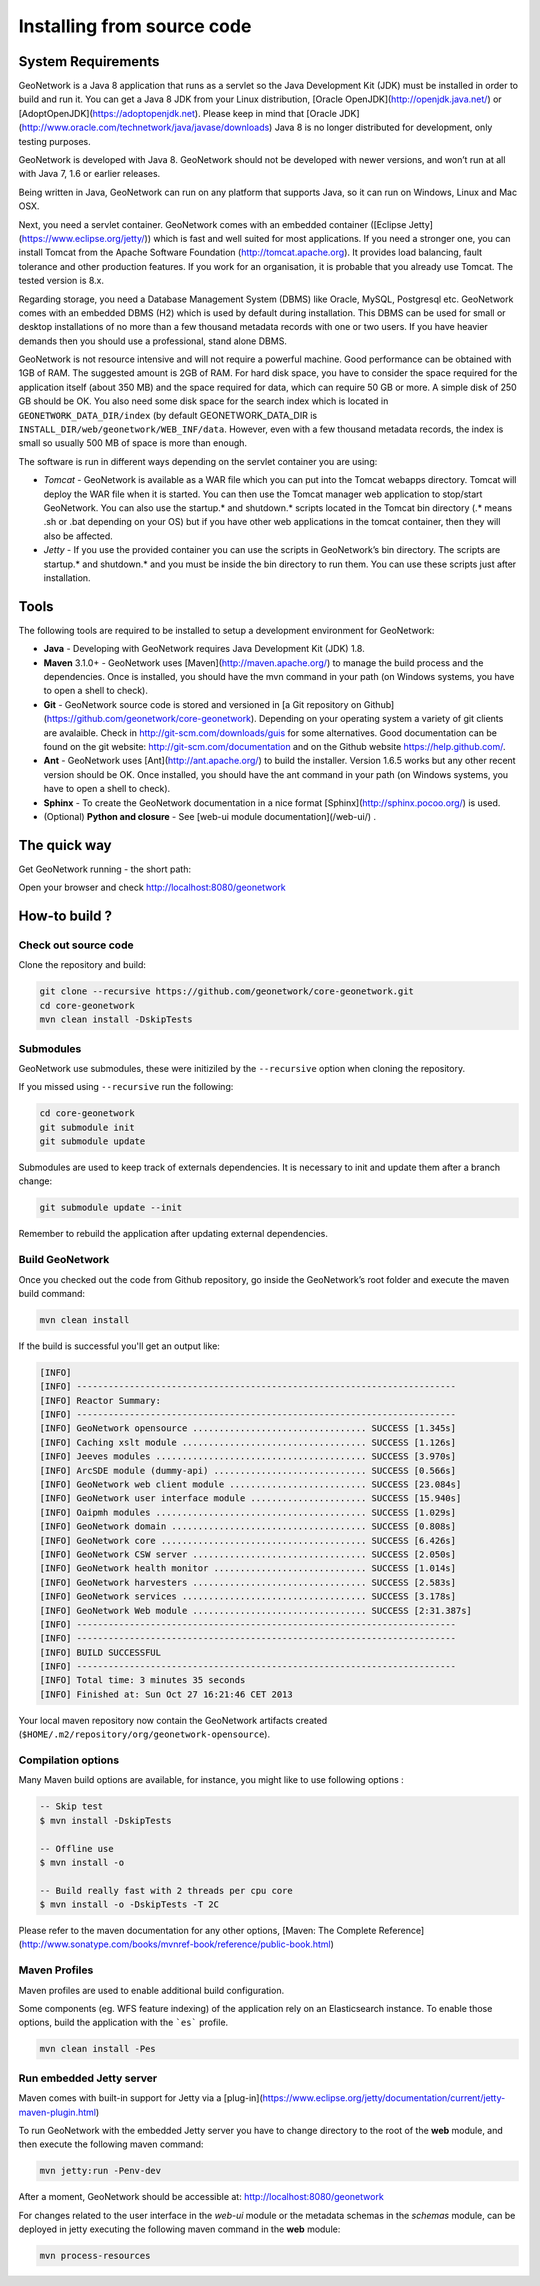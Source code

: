 .. _installing-from-source-code:

Installing from source code
###########################

System Requirements
===================


GeoNetwork is a Java 8 application that runs as a servlet so the Java Development Kit
(JDK) must be installed in order to build and run it.
You can get a Java 8 JDK from your Linux distribution, [Oracle OpenJDK](http://openjdk.java.net/) or [AdoptOpenJDK](https://adoptopenjdk.net). Please keep in mind that [Oracle JDK](http://www.oracle.com/technetwork/java/javase/downloads) Java 8 is no longer distributed for development, only testing purposes.

GeoNetwork is developed with Java 8. GeoNetwork should not be developed with newer versions, and won’t run at all with Java 7, 1.6 or earlier releases.

Being written in Java, GeoNetwork can run on any platform that supports Java, so it can run on Windows, Linux and Mac OSX.

Next, you need a servlet container. GeoNetwork comes with an embedded container ([Eclipse Jetty](https://www.eclipse.org/jetty/))
which is fast and well suited for most applications. If you need a stronger one, you
can install Tomcat from the Apache Software Foundation (http://tomcat.apache.org).
It provides load balancing, fault tolerance and other production features. If you
work for an organisation, it is probable that you already use Tomcat.
The tested version is 8.x.

Regarding storage, you need a Database Management System (DBMS) like Oracle,
MySQL, Postgresql etc. GeoNetwork comes with an embedded DBMS (H2) which is
used by default during installation. This DBMS can be used for small or desktop
installations of no more than a few thousand metadata records with one or
two users. If you have heavier demands then you should use a professional, stand
alone DBMS.

GeoNetwork is not resource intensive and will not require a powerful machine. Good performance can be
obtained with 1GB of RAM. The suggested amount is 2GB of RAM. For hard disk
space, you have to consider the space required for the application itself
(about 350 MB) and the space required for data, which can require 50 GB or
more. A simple disk of 250 GB should be OK.  You also need some disk space
for the search index which is located in ``GEONETWORK_DATA_DIR/index`` (by default GEONETWORK_DATA_DIR is ``INSTALL_DIR/web/geonetwork/WEB_INF/data``. However, even with a few thousand metadata records, the index is small so usually 500 MB of space is more than enough.

The software is run in different ways depending on the servlet container you are using:

* *Tomcat* - GeoNetwork is available as a WAR file which you can put into the Tomcat webapps directory. Tomcat will deploy the WAR file when it is started. You can then use the Tomcat manager web application to stop/start GeoNetwork. You can also use the startup.* and shutdown.* scripts located in the Tomcat bin directory (.* means .sh or .bat depending on your OS) but if you have other web applications in the tomcat container, then they will also be affected.
* *Jetty* - If you use the provided container you can use the scripts in GeoNetwork’s bin directory. The scripts are startup.* and shutdown.* and you must be inside the bin directory to run them. You can use these scripts just after installation.

Tools
=====

The following tools are required to be installed to setup a development environment for GeoNetwork:

* **Java** - Developing with GeoNetwork requires Java Development Kit (JDK) 1.8.
* **Maven** 3.1.0+ - GeoNetwork uses [Maven](http://maven.apache.org/) to manage the build process and the dependencies. Once is installed, you should have the mvn command in your path (on Windows systems, you have to open a shell to check).
* **Git** - GeoNetwork source code is stored and versioned in [a Git repository on Github](https://github.com/geonetwork/core-geonetwork). Depending on your operating system a variety of git clients are avalaible. Check in http://git-scm.com/downloads/guis for some alternatives.  Good documentation can be found on the git website: http://git-scm.com/documentation and on the Github website https://help.github.com/.
* **Ant** - GeoNetwork uses [Ant](http://ant.apache.org/) to build the installer.  Version 1.6.5 works but any other recent version should be OK. Once installed, you should have the ant command in your path (on Windows systems, you have to open a shell to check).
* **Sphinx** - To create the GeoNetwork documentation in a nice format [Sphinx](http://sphinx.pocoo.org/) is used.
* (Optional) **Python and closure** - See [web-ui module documentation](/web-ui/) .

The quick way
=============


Get GeoNetwork running - the short path:

.. codeblock:: shell

    git clone --depth 3 --recursive https://github.com/geonetwork/core-geonetwork.git
    cd core-geonetwork
    mvn clean install -DskipTests

    cd es
    mvn install -Pes-download
    mvn exec:exec -Des-start

    cd web
    mvn jetty:run

Open your browser and check http://localhost:8080/geonetwork


How-to build ?
==============

Check out source code
---------------------

Clone the repository and build:

.. code-block:: shell

  git clone --recursive https://github.com/geonetwork/core-geonetwork.git
  cd core-geonetwork
  mvn clean install -DskipTests

Submodules
----------


GeoNetwork use submodules, these were initiziled by the ``--recursive`` option when cloning the repository.

If you missed using ``--recursive`` run the following:

.. code-block:: shell

  cd core-geonetwork
  git submodule init
  git submodule update

Submodules are used to keep track of externals dependencies. It is necessary to init and update them after a branch change:


.. code-block:: shell

  git submodule update --init


Remember to rebuild the application after updating external dependencies.

Build GeoNetwork
----------------



Once you checked out the code from Github repository, go inside the GeoNetwork’s root folder and execute the maven build command:

.. code-block:: shell

    mvn clean install

If the build is successful you'll get an output like:

.. code-block:: shell

        [INFO]
        [INFO] ------------------------------------------------------------------------
        [INFO] Reactor Summary:
        [INFO] ------------------------------------------------------------------------
        [INFO] GeoNetwork opensource ................................. SUCCESS [1.345s]
        [INFO] Caching xslt module ................................... SUCCESS [1.126s]
        [INFO] Jeeves modules ........................................ SUCCESS [3.970s]
        [INFO] ArcSDE module (dummy-api) ............................. SUCCESS [0.566s]
        [INFO] GeoNetwork web client module .......................... SUCCESS [23.084s]
        [INFO] GeoNetwork user interface module ...................... SUCCESS [15.940s]
        [INFO] Oaipmh modules ........................................ SUCCESS [1.029s]
        [INFO] GeoNetwork domain ..................................... SUCCESS [0.808s]
        [INFO] GeoNetwork core ....................................... SUCCESS [6.426s]
        [INFO] GeoNetwork CSW server ................................. SUCCESS [2.050s]
        [INFO] GeoNetwork health monitor ............................. SUCCESS [1.014s]
        [INFO] GeoNetwork harvesters ................................. SUCCESS [2.583s]
        [INFO] GeoNetwork services ................................... SUCCESS [3.178s]
        [INFO] GeoNetwork Web module ................................. SUCCESS [2:31.387s]
        [INFO] ------------------------------------------------------------------------
        [INFO] ------------------------------------------------------------------------
        [INFO] BUILD SUCCESSFUL
        [INFO] ------------------------------------------------------------------------
        [INFO] Total time: 3 minutes 35 seconds
        [INFO] Finished at: Sun Oct 27 16:21:46 CET 2013


Your local maven repository now contain the GeoNetwork artifacts created (``$HOME/.m2/repository/org/geonetwork-opensource``).

Compilation options
-------------------


Many Maven build options are available, for instance, you might like to use following options :

.. code-block:: shell

    -- Skip test
    $ mvn install -DskipTests

    -- Offline use
    $ mvn install -o

    -- Build really fast with 2 threads per cpu core
    $ mvn install -o -DskipTests -T 2C

Please refer to the maven documentation for any other options, [Maven: The Complete Reference](http://www.sonatype.com/books/mvnref-book/reference/public-book.html)

Maven Profiles
--------------


Maven profiles are used to enable additional build configuration.

Some components (eg. WFS feature indexing) of the application rely on an Elasticsearch instance. To enable those options, build the application with the ```es``` profile.

.. code-block:: shell

  mvn clean install -Pes


Run embedded Jetty server
-------------------------

Maven comes with built-in support for Jetty via a [plug-in](https://www.eclipse.org/jetty/documentation/current/jetty-maven-plugin.html)

To run GeoNetwork with the embedded Jetty server you have to change directory to the root of the **web** module,
and then execute the following maven command:

.. code-block:: shell

   mvn jetty:run -Penv-dev


After a moment, GeoNetwork should be accessible at: http://localhost:8080/geonetwork

For changes related to the user interface in the `web-ui` module or the metadata schemas in the `schemas` module, can be deployed in jetty executing the following maven command in the **web** module:


.. code-block:: shell

   mvn process-resources
